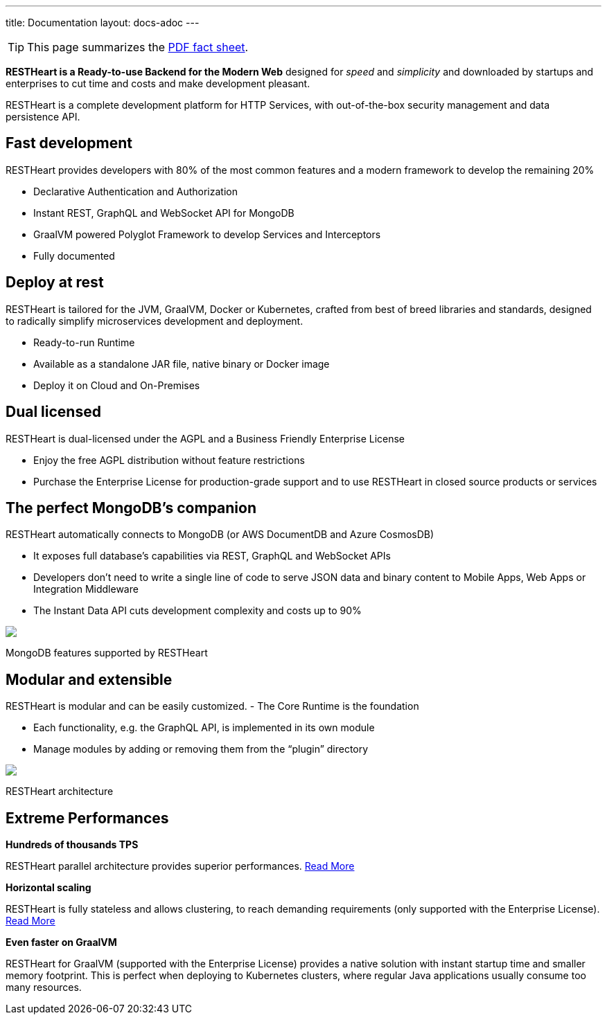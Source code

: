 ---
title: Documentation
layout: docs-adoc
---

TIP: This page summarizes the link:++/assets/Brochure - RESTHeart 6.pdf++[PDF fact sheet].

*RESTHeart is a Ready-to-use Backend for the Modern Web* designed for
_speed_ and _simplicity_ and downloaded by startups and enterprises to
cut time and costs and make development pleasant.

RESTHeart is a complete development platform for HTTP Services, with
out-of-the-box security management and data persistence API.

== Fast development

RESTHeart provides developers with 80% of the most common features and a modern framework to develop the remaining 20%

- Declarative Authentication and Authorization
- Instant REST, GraphQL and WebSocket API for MongoDB 
- GraalVM powered Polyglot Framework to develop Services and Interceptors
- Fully documented

== Deploy at rest

RESTHeart is tailored for the JVM, GraalVM, Docker or Kubernetes,
crafted from best of breed libraries and standards, designed to
radically simplify microservices development and deployment.

- Ready-to-run Runtime
- Available as a standalone JAR file, native binary or Docker image
- Deploy it on Cloud and On-Premises

== Dual licensed

RESTHeart is dual-licensed under the AGPL and a Business Friendly
Enterprise License 

- Enjoy the free AGPL distribution without feature
restrictions 
- Purchase the Enterprise License for production-grade
support and to use RESTHeart in closed source products or services

== The perfect MongoDB’s companion

RESTHeart automatically connects to MongoDB (or AWS DocumentDB and Azure
CosmosDB)

- It exposes full database’s capabilities via REST, GraphQL
and WebSocket APIs
- Developers don’t need to write a single line of code to serve JSON data and binary content to Mobile Apps, Web Apps or Integration Middleware
- The Instant Data API cuts development complexity and costs up to 90%

++++
<div class="col-md-8 col-12">
    <img class="mx-auto img-responsive" src="/images/mongodb-supported-features.png"/>
    <p class="small text-muted text-center">MongoDB features supported by RESTHeart</p>
</div>
++++

== Modular and extensible

RESTHeart is modular and can be easily customized. - The Core Runtime is
the foundation

- Each functionality, e.g. the GraphQL API, is implemented in its own module
- Manage modules by adding or removing them from the "`plugin`" directory

++++
<div class="col-md-8 col-12">
    <img class="mx-auto img-responsive" src="/images/modular-and-extensible.png"/>
    <p class="small text-muted text-center">RESTHeart architecture</p>
</div>
++++

== Extreme Performances

*Hundreds of thousands TPS*

RESTHeart parallel architecture provides superior performances.
link:/docs/performances[Read More]

*Horizontal scaling*

RESTHeart is fully stateless and allows clustering, to reach demanding
requirements (only supported with the Enterprise License).
link:/docs/clustering[Read More]

*Even faster on GraalVM*

RESTHeart for GraalVM (supported with the Enterprise License) provides a
native solution with instant startup time and smaller memory footprint.
This is perfect when deploying to Kubernetes clusters,
where regular Java applications usually consume too many resources.
